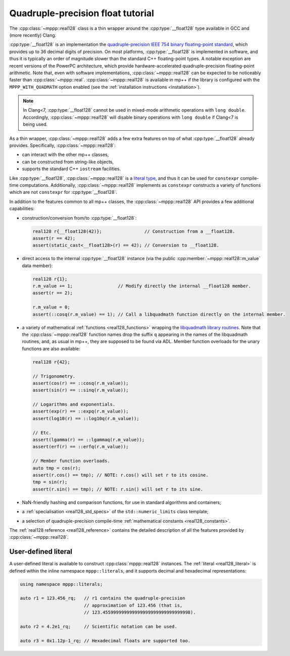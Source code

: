 .. _tutorial_real128:

Quadruple-precision float tutorial
==================================

The :cpp:class:`~mppp::real128` class is a thin wrapper around
the :cpp:type:`__float128` type
available in GCC and (more recently) Clang.

:cpp:type:`__float128` is an implementation the
`quadruple-precision IEEE 754 binary floating-point standard <https://en.wikipedia.org/wiki/Quadruple-precision_floating-point_format>`__,
which provides up to 36 decimal digits of precision.
On most platforms, :cpp:type:`__float128` is implemented
in software, and thus it is typically an order of magnitude
slower than the standard C++ floating-point types. A notable
exception are recent versions of the PowerPC architecture,
which provide hardware-accelerated quadruple-precision
floating-point arithmetic.
Note that, even with software implementations, :cpp:class:`~mppp::real128`
can be expected to be noticeably faster than :cpp:class:`~mppp::real`.
:cpp:class:`~mppp::real128` is available in mp++ if
the library is configured with the
``MPPP_WITH_QUADMATH`` option enabled
(see the :ref:`installation instructions <installation>`).

.. note::

   In Clang<7, :cpp:type:`__float128` cannot be used in mixed-mode
   arithmetic operations with ``long double``. Accordingly,
   :cpp:class:`~mppp::real128` will disable binary operations with
   ``long double`` if Clang<7 is being used.

As a thin wrapper, :cpp:class:`~mppp::real128` adds a few extra features
on top of what :cpp:type:`__float128` already provides. Specifically, :cpp:class:`~mppp::real128`:

* can interact with the other mp++ classes,
* can be constructed from string-like objects,
* supports the standard C++ ``iostream`` facilities.

Like :cpp:type:`__float128`, :cpp:class:`~mppp::real128` is a
`literal type <https://en.cppreference.com/w/cpp/named_req/LiteralType>`__, and thus it can be used
for ``constexpr`` compile-time computations. Additionally, :cpp:class:`~mppp::real128`
implements as ``constexpr`` constructs a variety of functions which are not ``constexpr``
for :cpp:type:`__float128`.

In addition to the features common to all mp++ classes, the :cpp:class:`~mppp::real128` API provides
a few additional capabilities:

* construction/conversion from/to :cpp:type:`__float128`:

  .. code-block:: c++

     real128 r{__float128(42)};                // Construction from a __float128.
     assert(r == 42);
     assert(static_cast<__float128>(r) == 42); // Conversion to __float128.

* direct access to the internal :cpp:type:`__float128` instance (via the public :cpp:member:`~mppp::real128::m_value`
  data member):

  .. code-block:: c++

     real128 r{1};
     r.m_value += 1;                 // Modify directly the internal __float128 member.
     assert(r == 2);

     r.m_value = 0;
     assert(::cosq(r.m_value) == 1); // Call a libquadmath function directly on the internal member.

* a variety of mathematical :ref:`functions <real128_functions>` wrapping the
  `libquadmath library routines <https://gcc.gnu.org/onlinedocs/libquadmath/Math-Library-Routines.html#Math-Library-Routines>`__.
  Note that the :cpp:class:`~mppp::real128` function names drop the suffix ``q`` appearing in the names of the libquadmath routines, and, as usual
  in mp++, they are supposed to be found via ADL. Member function overloads for the unary functions are also available:

  .. code-block:: c++

     real128 r{42};

     // Trigonometry.
     assert(cos(r) == ::cosq(r.m_value));
     assert(sin(r) == ::sinq(r.m_value));

     // Logarithms and exponentials.
     assert(exp(r) == ::expq(r.m_value));
     assert(log10(r) == ::log10q(r.m_value));

     // Etc.
     assert(lgamma(r) == ::lgammaq(r.m_value));
     assert(erf(r) == ::erfq(r.m_value));

     // Member function overloads.
     auto tmp = cos(r);
     assert(r.cos() == tmp); // NOTE: r.cos() will set r to its cosine.
     tmp = sin(r);
     assert(r.sin() == tmp); // NOTE: r.sin() will set r to its sine.

* NaN-friendly hashing and comparison functions, for use in standard algorithms and containers;
* a :ref:`specialisation <real128_std_specs>` of the ``std::numeric_limits`` class template;
* a selection of quadruple-precision compile-time :ref:`mathematical constants <real128_constants>`.

The :ref:`real128 reference <real128_reference>` contains the detailed description of all the features
provided by :cpp:class:`~mppp::real128`.

User-defined literal
--------------------

.. versionadded:: 0.19

A user-defined literal is available to construct
:cpp:class:`mppp::real128` instances.
The :ref:`literal <real128_literal>`
is defined within
the inline namespace ``mppp::literals``, and it supports
decimal and hexadecimal representations:

.. code-block:: c++

   using namespace mppp::literals;

   auto r1 = 123.456_rq;   // r1 contains the quadruple-precision
                           // approximation of 123.456 (that is,
                           // 123.455999999999999999999999999999998).

   auto r2 = 4.2e1_rq;     // Scientific notation can be used.

   auto r3 = 0x1.12p-1_rq; // Hexadecimal floats are supported too.

.. seealso::

   https://en.cppreference.com/w/cpp/language/floating_literal
